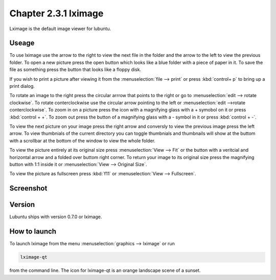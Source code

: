 Chapter 2.3.1 lximage
=====================

Lximage is the default image viewer for lubuntu. 

Useage
------
To use lximage use the arrow to the right to view the next file in the folder and the arrow to the left to view the previous folder. To open a new picture press the open button which looks like a blue folder with a piece of paper in it. To save the file as something press the button that looks like a floppy disk.

If you wish to print a picture after viewing it from the :menuselection:`file --> print` or press :kbd:`control+ p` to bring up a print dialog.

To rotate an image to the right press the circular arrrow that points to the right or go to :menuselection:`edit --> rotate clockwise`. To rotate conterclockwise use the circular arrow pointing to the left or :menuselection:`edit -->rotate conterclockwise`. To zoom in on a picture press the icon with a magnifying glass with a + symobol on it or press :kbd:`control + +`. To zoom out press the button of a magnifying glass with a - symbol in it or press :kbd:`control + -`.    

To view the next picture on your image press the right arrow and conversly to view the previous image press the left arrow. To view thumbnials of the current directory you can toggle thumbnials and thumbnails will show at the buttom  with a scrollbar at the bottom of the window to view the whole folder. 

To view the picture entirely at its original size press :menuselection:`View --> Fit` or the button with a veritcial and horizontal arrow and a folded over buttom right corner. To return your image to its original size press the magnifying button with 1:1 inside it or :menuselection:`View --> Original Size`.

To view the picture as fullscreen press :kbd:`f11` or :menuselection:`View --> Fullscreen`. 

Screenshot
----------
.. image:: LXImage.png

Version
-------
Lubuntu ships with version 0.7.0 or lximage. 

How to launch
-------------
To launch lximage from the menu :menuselection:`graphics --> lximage` or run

.. code:: 

   lximage-qt 

from the command line. The icon for lximage-qt is an orange landscape scene of a sunset. 
